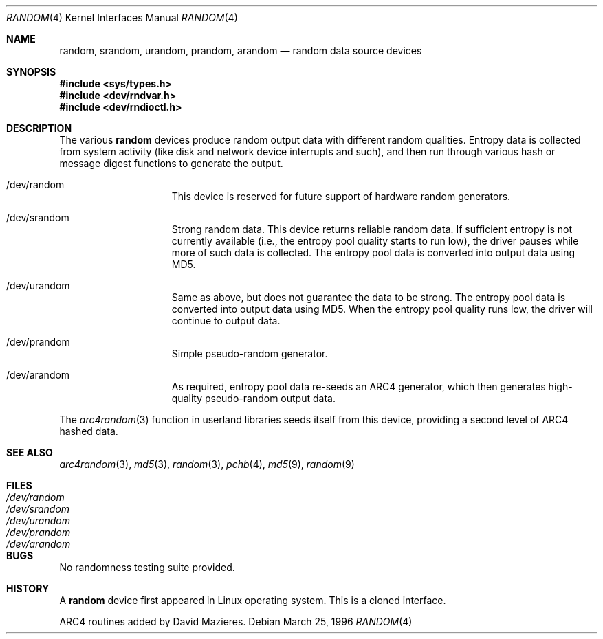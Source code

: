 .\"	$OpenBSD: random.4,v 1.12 2001/06/22 12:15:46 mpech Exp $
.\"
.\" Copyright (c) 1996, 1997 Michael Shalayeff
.\"
.\" Redistribution and use in source and binary forms, with or without
.\" modification, are permitted provided that the following conditions
.\" are met:
.\" 1. Redistributions of source code must retain the above copyright
.\"    notice, this list of conditions and the following disclaimer.
.\" 2. Redistributions in binary form must reproduce the above copyright
.\"    notice, this list of conditions and the following disclaimer in the
.\"    documentation and/or other materials provided with the distribution.
.\" 3. All advertising materials mentioning features or use of this software
.\"    must display the following acknowledgement:
.\"	This product includes software developed by Michael Shalayeff.
.\" 4. Neither the name of the University nor the names of its contributors
.\"    may be used to endorse or promote products derived from this software
.\"    without specific prior written permission.
.\"
.\" THIS SOFTWARE IS PROVIDED BY THE REGENTS AND CONTRIBUTORS ``AS IS'' AND
.\" ANY EXPRESS OR IMPLIED WARRANTIES, INCLUDING, BUT NOT LIMITED TO, THE
.\" IMPLIED WARRANTIES OF MERCHANTABILITY AND FITNESS FOR A PARTICULAR PURPOSE
.\" ARE DISCLAIMED.  IN NO EVENT SHALL THE REGENTS OR CONTRIBUTORS BE LIABLE
.\" FOR ANY DIRECT, INDIRECT, INCIDENTAL, SPECIAL, EXEMPLARY, OR CONSEQUENTIAL
.\" DAMAGES (INCLUDING, BUT NOT LIMITED TO, PROCUREMENT OF SUBSTITUTE GOODS
.\" OR SERVICES; LOSS OF USE, DATA, OR PROFITS; OR BUSINESS INTERRUPTION)
.\" HOWEVER CAUSED AND ON ANY THEORY OF LIABILITY, WHETHER IN CONTRACT, STRICT
.\" LIABILITY, OR TORT (INCLUDING NEGLIGENCE OR OTHERWISE) ARISING IN ANY WAY
.\" OUT OF THE USE OF THIS SOFTWARE, EVEN IF ADVISED OF THE POSSIBILITY OF
.\" SUCH DAMAGE.
.\"
.Dd March 25, 1996
.Dt RANDOM 4
.Os
.Sh NAME
.Nm random ,
.Nm srandom ,
.Nm urandom ,
.Nm prandom ,
.Nm arandom
.Nd random data source devices
.Sh SYNOPSIS
.Fd #include <sys/types.h>
.Fd #include <dev/rndvar.h>
.Fd #include <dev/rndioctl.h>
.Sh DESCRIPTION
The various
.Nm
devices produce random output data with different random qualities.
Entropy data is collected from system activity (like disk and
network device interrupts and such), and then run through various
hash or message digest functions to generate the output.
.Bl -hang -width /dev/srandomX
.It /dev/random
This device is reserved for future support of hardware
random generators.
.It /dev/srandom
Strong random data.
This device returns reliable random data.
If sufficient entropy is not currently available (i.e., the entropy
pool quality starts to run low), the driver pauses while more of
such data is collected.
The entropy pool data is converted into output data using MD5.
.It /dev/urandom
Same as above, but does not guarantee the data to be strong.
The entropy pool data is converted into output data using MD5.
When the entropy pool quality runs low, the driver will continue
to output data.
.It /dev/prandom
Simple pseudo-random generator.
.It /dev/arandom
As required, entropy pool data re-seeds an ARC4 generator,
which then generates high-quality pseudo-random output data.
.El
.Pp
The
.Xr arc4random 3
function in userland libraries seeds itself from this device,
providing a second level of ARC4 hashed data.
.Sh SEE ALSO
.Xr arc4random 3 ,
.Xr md5 3 ,
.Xr random 3 ,
.Xr pchb 4 ,
.Xr md5 9 ,
.Xr random 9
.Sh FILES
.Bl -tag -width /dev/srandom -compact
.It Pa /dev/random
.It Pa /dev/srandom
.It Pa /dev/urandom
.It Pa /dev/prandom
.It Pa /dev/arandom
.El
.Sh BUGS
No randomness testing suite provided.
.Sh HISTORY
A
.Nm
device first appeared in Linux operating system.
This is a cloned interface.
.Pp
ARC4 routines added by David Mazieres.
